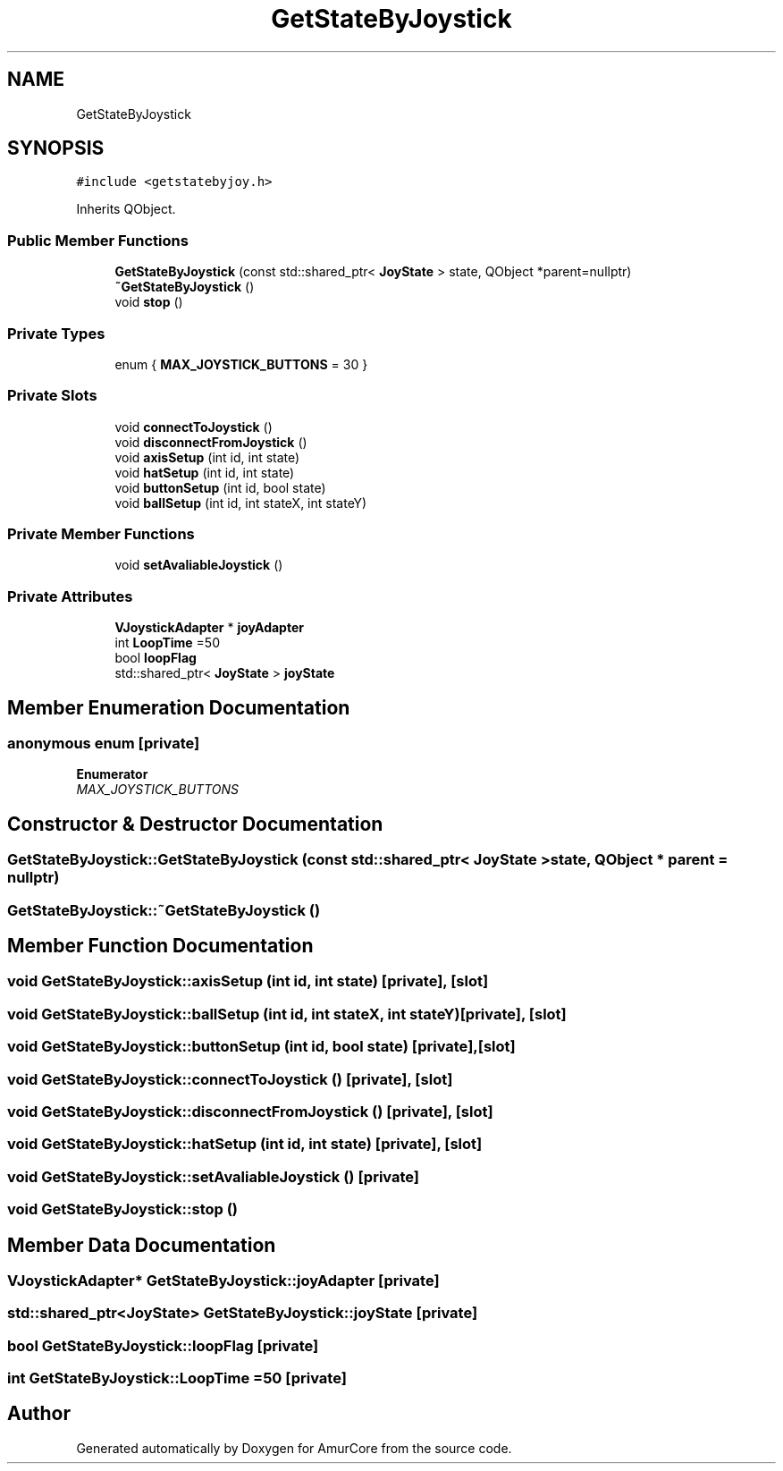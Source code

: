 .TH "GetStateByJoystick" 3 "Sat Feb 1 2025" "Version 1.0" "AmurCore" \" -*- nroff -*-
.ad l
.nh
.SH NAME
GetStateByJoystick
.SH SYNOPSIS
.br
.PP
.PP
\fC#include <getstatebyjoy\&.h>\fP
.PP
Inherits QObject\&.
.SS "Public Member Functions"

.in +1c
.ti -1c
.RI "\fBGetStateByJoystick\fP (const std::shared_ptr< \fBJoyState\fP > state, QObject *parent=nullptr)"
.br
.ti -1c
.RI "\fB~GetStateByJoystick\fP ()"
.br
.ti -1c
.RI "void \fBstop\fP ()"
.br
.in -1c
.SS "Private Types"

.in +1c
.ti -1c
.RI "enum { \fBMAX_JOYSTICK_BUTTONS\fP = 30 }"
.br
.in -1c
.SS "Private Slots"

.in +1c
.ti -1c
.RI "void \fBconnectToJoystick\fP ()"
.br
.ti -1c
.RI "void \fBdisconnectFromJoystick\fP ()"
.br
.ti -1c
.RI "void \fBaxisSetup\fP (int id, int state)"
.br
.ti -1c
.RI "void \fBhatSetup\fP (int id, int state)"
.br
.ti -1c
.RI "void \fBbuttonSetup\fP (int id, bool state)"
.br
.ti -1c
.RI "void \fBballSetup\fP (int id, int stateX, int stateY)"
.br
.in -1c
.SS "Private Member Functions"

.in +1c
.ti -1c
.RI "void \fBsetAvaliableJoystick\fP ()"
.br
.in -1c
.SS "Private Attributes"

.in +1c
.ti -1c
.RI "\fBVJoystickAdapter\fP * \fBjoyAdapter\fP"
.br
.ti -1c
.RI "int \fBLoopTime\fP =50"
.br
.ti -1c
.RI "bool \fBloopFlag\fP"
.br
.ti -1c
.RI "std::shared_ptr< \fBJoyState\fP > \fBjoyState\fP"
.br
.in -1c
.SH "Member Enumeration Documentation"
.PP 
.SS "anonymous enum\fC [private]\fP"

.PP
\fBEnumerator\fP
.in +1c
.TP
\fB\fIMAX_JOYSTICK_BUTTONS \fP\fP
.SH "Constructor & Destructor Documentation"
.PP 
.SS "GetStateByJoystick::GetStateByJoystick (const std::shared_ptr< \fBJoyState\fP > state, QObject * parent = \fCnullptr\fP)"

.SS "GetStateByJoystick::~GetStateByJoystick ()"

.SH "Member Function Documentation"
.PP 
.SS "void GetStateByJoystick::axisSetup (int id, int state)\fC [private]\fP, \fC [slot]\fP"

.SS "void GetStateByJoystick::ballSetup (int id, int stateX, int stateY)\fC [private]\fP, \fC [slot]\fP"

.SS "void GetStateByJoystick::buttonSetup (int id, bool state)\fC [private]\fP, \fC [slot]\fP"

.SS "void GetStateByJoystick::connectToJoystick ()\fC [private]\fP, \fC [slot]\fP"

.SS "void GetStateByJoystick::disconnectFromJoystick ()\fC [private]\fP, \fC [slot]\fP"

.SS "void GetStateByJoystick::hatSetup (int id, int state)\fC [private]\fP, \fC [slot]\fP"

.SS "void GetStateByJoystick::setAvaliableJoystick ()\fC [private]\fP"

.SS "void GetStateByJoystick::stop ()"

.SH "Member Data Documentation"
.PP 
.SS "\fBVJoystickAdapter\fP* GetStateByJoystick::joyAdapter\fC [private]\fP"

.SS "std::shared_ptr<\fBJoyState\fP> GetStateByJoystick::joyState\fC [private]\fP"

.SS "bool GetStateByJoystick::loopFlag\fC [private]\fP"

.SS "int GetStateByJoystick::LoopTime =50\fC [private]\fP"


.SH "Author"
.PP 
Generated automatically by Doxygen for AmurCore from the source code\&.
